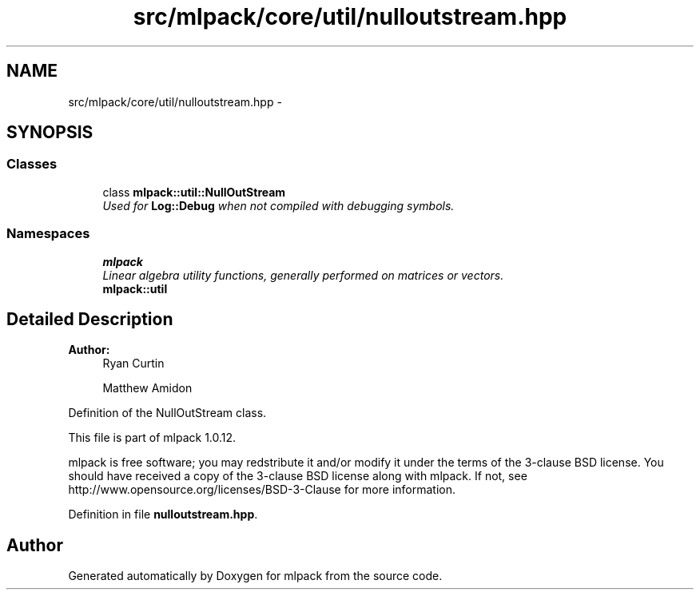.TH "src/mlpack/core/util/nulloutstream.hpp" 3 "Sat Mar 14 2015" "Version 1.0.12" "mlpack" \" -*- nroff -*-
.ad l
.nh
.SH NAME
src/mlpack/core/util/nulloutstream.hpp \- 
.SH SYNOPSIS
.br
.PP
.SS "Classes"

.in +1c
.ti -1c
.RI "class \fBmlpack::util::NullOutStream\fP"
.br
.RI "\fIUsed for \fBLog::Debug\fP when not compiled with debugging symbols\&. \fP"
.in -1c
.SS "Namespaces"

.in +1c
.ti -1c
.RI "\fBmlpack\fP"
.br
.RI "\fILinear algebra utility functions, generally performed on matrices or vectors\&. \fP"
.ti -1c
.RI "\fBmlpack::util\fP"
.br
.in -1c
.SH "Detailed Description"
.PP 

.PP
\fBAuthor:\fP
.RS 4
Ryan Curtin 
.PP
Matthew Amidon
.RE
.PP
Definition of the NullOutStream class\&.
.PP
This file is part of mlpack 1\&.0\&.12\&.
.PP
mlpack is free software; you may redstribute it and/or modify it under the terms of the 3-clause BSD license\&. You should have received a copy of the 3-clause BSD license along with mlpack\&. If not, see http://www.opensource.org/licenses/BSD-3-Clause for more information\&. 
.PP
Definition in file \fBnulloutstream\&.hpp\fP\&.
.SH "Author"
.PP 
Generated automatically by Doxygen for mlpack from the source code\&.
